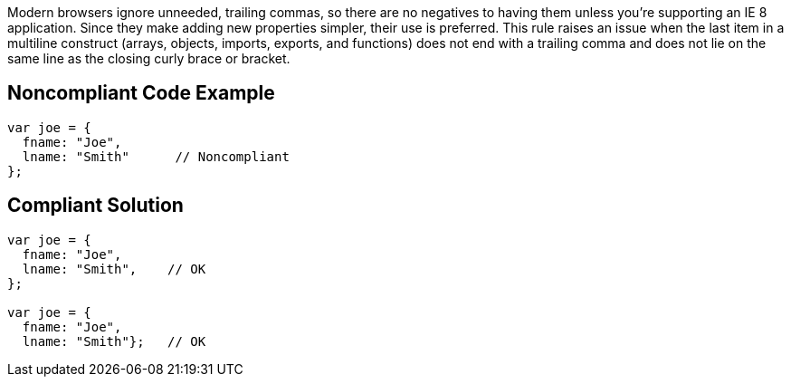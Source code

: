 Modern browsers ignore unneeded, trailing commas, so there are no negatives to having them unless you're supporting an IE 8 application. Since they make adding new properties simpler, their use is preferred. This rule raises an issue when the last item in a multiline construct (arrays, objects, imports, exports, and functions) does not end with a trailing comma and does not lie on the same line as the closing curly brace or bracket.

== Noncompliant Code Example

----
var joe = { 
  fname: "Joe",  
  lname: "Smith"      // Noncompliant
};
----


== Compliant Solution

----
var joe = {  
  fname: "Joe",
  lname: "Smith",    // OK
};

var joe = {  
  fname: "Joe",
  lname: "Smith"};   // OK
----

